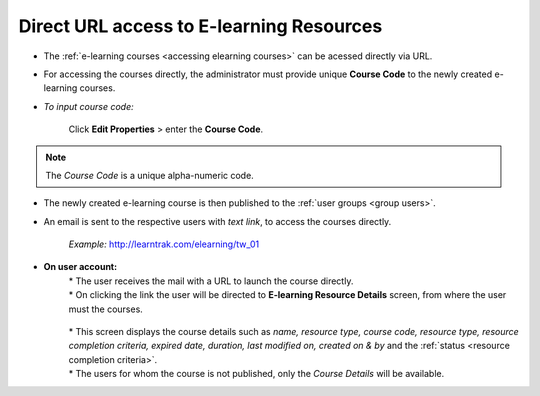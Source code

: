 .. _direct_url_elearning_access:
.. |Add-Button| image:: _static/res_add.png

**Direct URL access to E-learning Resources**
********************************************
* The :ref:`e-learning courses <accessing elearning courses>` can be acessed directly via URL.
* For accessing the courses directly, the administrator must provide unique **Course Code** to the newly created e-learning courses.
* *To input course code:*

    | Click **Edit Properties** > enter the **Course Code**.

      .. image:: _static/elearning_course_code.png
         :height: 350px
         :width: 500 px
         :scale: 100 %
         :align: center

.. note:: The *Course Code* is a unique alpha-numeric code.
* The newly created e-learning course is then published to the :ref:`user groups <group users>`.
* An email is sent to the respective users with *text link*, to access the courses directly.

    *Example:* http://learntrak.com/elearning/tw_01

* **On user account:**
        | * The user receives the mail with a URL to launch the course directly.
        | * On clicking the link the user will be directed to **E-learning Resource Details** screen, from where the user must |Add-Button| the courses.

          .. image:: _static/res_mapped.png
             :height: 350px
             :width: 500 px
             :scale: 90 %
             :align: center

        | * This screen displays the course details such as *name, resource type, course code, resource type, resource completion criteria, expired date, duration, last modified on, created on & by* and the :ref:`status <resource completion criteria>`.
        | * The users for whom the course is not published, only the *Course Details* will be available.
